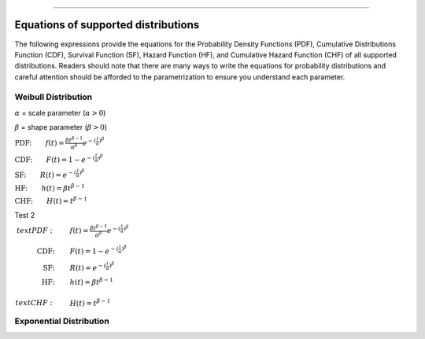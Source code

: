 .. image:: images/logo.png

-------------------------------------

Equations of supported distributions
''''''''''''''''''''''''''''''''''''

The following expressions provide the equations for the Probability Density Functions (PDF), Cumulative Distributions Function (CDF), Survival Function (SF), Hazard Function (HF), and Cumulative Hazard Function (CHF) of all supported distributions. Readers should note that there are many ways to write the equations for probability distributions and careful attention should be afforded to the parametrization to ensure you understand each parameter.

Weibull Distribution
====================

:math:`\alpha` = scale parameter (:math:`\alpha > 0`) 

:math:`\beta` = shape parameter (:math:`\beta > 0`)

:math:`\text{PDF:} \qquad f(t) = \frac{\beta t^{ \beta - 1}}{ \alpha^ \beta} e^{-(\frac{t}{\alpha })^ \beta }`

:math:`\text{CDF:} \qquad F(t) = 1 - e^{-(\frac{t}{\alpha })^ \beta }`

:math:`\text{SF:} \qquad R(t) = e^{-(\frac{t}{\alpha })^ \beta }`

:math:`\text{HF:} \qquad h(t) = \beta t^{\beta -1}`

:math:`\text{CHF:} \qquad H(t) = t^{\beta -1}`

Test 2

:math:`\begin{align*}
text{PDF:} \qquad &f(t) = \frac{\beta t^{ \beta - 1}}{ \alpha^ \beta} e^{-(\frac{t}{\alpha })^ \beta } \\
\text{CDF:} \qquad &F(t) = 1 - e^{-(\frac{t}{\alpha })^ \beta } \\
\text{SF:} \qquad &R(t) = e^{-(\frac{t}{\alpha })^ \beta } \\
\text{HF:} \qquad &h(t) = \beta t^{\beta -1} \\
\\text{CHF:} \qquad &H(t) = t^{\beta -1}`

Exponential Distribution
========================




